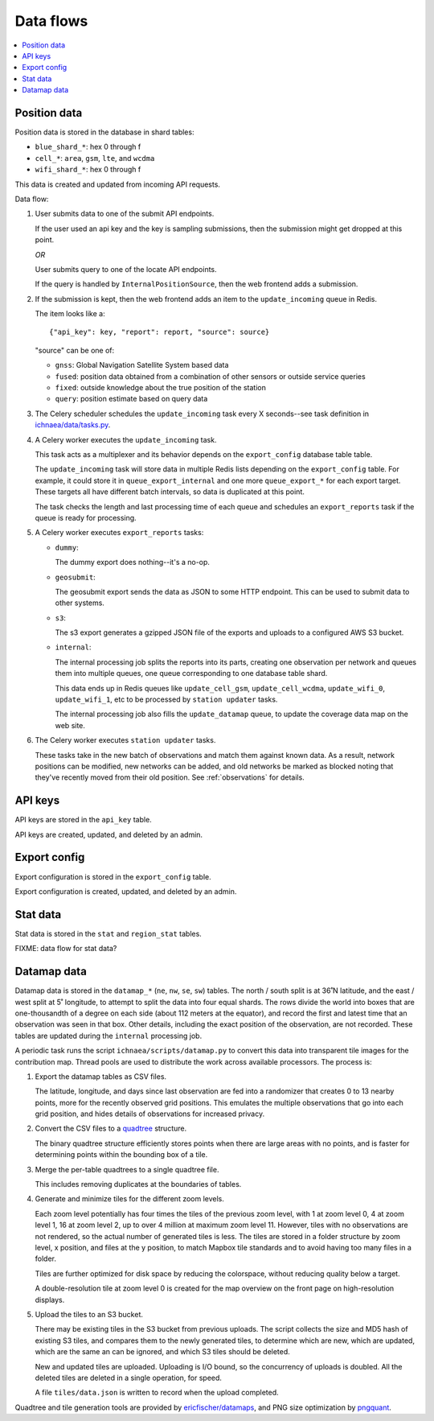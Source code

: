 .. _data-flows:

==========
Data flows
==========

.. contents::
   :local:


.. _position-data-flow:

Position data
=============

Position data is stored in the database in shard tables:

* ``blue_shard_*``: hex 0 through f
* ``cell_*``: ``area``, ``gsm``, ``lte``, and ``wcdma``
* ``wifi_shard_*``: hex 0 through f

This data is created and updated from incoming API requests.

Data flow:

1. User submits data to one of the submit API endpoints.

   If the user used an api key and the key is sampling submissions, then the
   submission might get dropped at this point.

   *OR*

   User submits query to one of the locate API endpoints.

   If the query is handled by ``InternalPositionSource``, then the web frontend
   adds a submission.

2. If the submission is kept, then the web frontend adds an item to the
   ``update_incoming`` queue in Redis.

   The item looks like a::

       {"api_key": key, "report": report, "source": source}

   "source" can be one of:

   * ``gnss``: Global Navigation Satellite System based data
   * ``fused``: position data obtained from a combination of other sensors or
     outside service queries
   * ``fixed``: outside knowledge about the true position of the station
   * ``query``: position estimate based on query data

3. The Celery scheduler schedules the ``update_incoming`` task every 
   X seconds--see task definition in `ichnaea/data/tasks.py
   <https://github.com/mozilla/ichnaea/blob/main/ichnaea/data/tasks.py>`_.

4. A Celery worker executes the ``update_incoming`` task.

   This task acts as a multiplexer and its behavior depends on the
   ``export_config`` database table table.

   The ``update_incoming`` task will store data in multiple Redis lists depending
   on the ``export_config`` table. For example, it could store it in
   ``queue_export_internal`` and one more ``queue_export_*`` for each export
   target. These targets all have different batch intervals, so data is
   duplicated at this point.

   The task checks the length and last processing time of each queue and
   schedules an ``export_reports`` task if the queue is ready for processing.

5. A Celery worker executes ``export_reports`` tasks:

   * ``dummy``:

     The dummy export does nothing--it's a no-op.

   * ``geosubmit``:

     The geosubmit export sends the data as JSON to some HTTP endpoint. This
     can be used to submit data to other systems.

   * ``s3``:

     The s3 export generates a gzipped JSON file of the exports and uploads
     to a configured AWS S3 bucket.

   * ``internal``:

     The internal processing job splits the reports into its parts, creating one
     observation per network and queues them into multiple queues, one queue
     corresponding to one database table shard.

     This data ends up in Redis queues like ``update_cell_gsm``,
     ``update_cell_wcdma``, ``update_wifi_0``, ``update_wifi_1``, etc to be
     processed by ``station updater`` tasks.

     The internal processing job also fills the ``update_datamap`` queue, to
     update the coverage data map on the web site.

6. The Celery worker executes ``station updater`` tasks.

   These tasks take in the new batch of observations and match them against
   known data. As a result, network positions can be modified, new networks can
   be added, and old networks be marked as blocked noting that they've
   recently moved from their old position.  See :ref:`observations` for
   details.


API keys
========

API keys are stored in the ``api_key`` table.

API keys are created, updated, and deleted by an admin.


Export config
=============

Export configuration is stored in the ``export_config`` table.

Export configuration is created, updated, and deleted by an admin.


Stat data
=========

Stat data is stored in the ``stat`` and ``region_stat`` tables.

FIXME: data flow for stat data?


Datamap data
============

Datamap data is stored in the ``datamap_*`` (``ne``, ``nw``, ``se``, ``sw``)
tables. The north / south split is at 36˚N latitude, and the east / west split
at 5˚ longitude, to attempt to split the data into four equal shards. The rows
divide the world into boxes that are one-thousandth of a degree on each side
(about 112 meters at the equator), and record the first and latest time that
an observation was seen in that box. Other details, including the exact
position of the observation, are not recorded. These tables are updated during
the ``internal`` processing job.

A periodic task runs the script ``ichnaea/scripts/datamap.py`` to convert this
data into transparent tile images for the contribution map. Thread pools are
used to distribute the work across available processors. The process is:

1. Export the datamap tables as CSV files.

   The latitude, longitude, and days since last observation are fed into a
   randomizer that creates 0 to 13 nearby points, more for the recently
   observed grid positions. This emulates the multiple observations that go
   into each grid position, and hides details of observations for increased
   privacy.

2. Convert the CSV files to a quadtree_ structure.

   The binary quadtree structure efficiently stores points when there are
   large areas with no points, and is faster for determining points within
   the bounding box of a tile.

3. Merge the per-table quadtrees to a single quadtree file.

   This includes removing duplicates at the boundaries of tables.

4. Generate and minimize tiles for the different zoom levels.

   Each zoom level potentially has four times the tiles of the previous zoom
   level, with 1 at zoom level 0, 4 at zoom level 1, 16 at zoom level 2, up
   to over 4 million at maximum zoom level 11. However, tiles with no
   observations are not rendered, so the actual number of generated tiles is
   less. The tiles are stored in a folder structure by zoom level, x position,
   and files at the y position, to match Mapbox tile standards and to avoid
   having too many files in a folder.

   Tiles are further optimized for disk space by reducing the colorspace,
   without reducing quality below a target.

   A double-resolution tile at zoom level 0 is created for the map overview
   on the front page on high-resolution displays.

5. Upload the tiles to an S3 bucket.

   There may be existing tiles in the S3 bucket from previous uploads. The
   script collects the size and MD5 hash of existing S3 tiles, and compares
   them to the newly generated tiles, to determine which are new, which are
   updated, which are the same an can be ignored, and which S3 tiles should
   be deleted.

   New and updated tiles are uploaded. Uploading is I/O bound, so the
   concurrency of uploads is doubled. All the deleted tiles are deleted in
   a single operation, for speed.

   A file ``tiles/data.json`` is written to record when the upload completed.


Quadtree and tile generation tools are provided by `ericfischer/datamaps`_, and
PNG size optimization by pngquant_.

.. _quadtree: https://en.wikipedia.org/wiki/Quadtree
.. _ericfischer/datamaps: https://github.com/ericfischer/datamaps
.. _pngquant: https://pngquant.org
